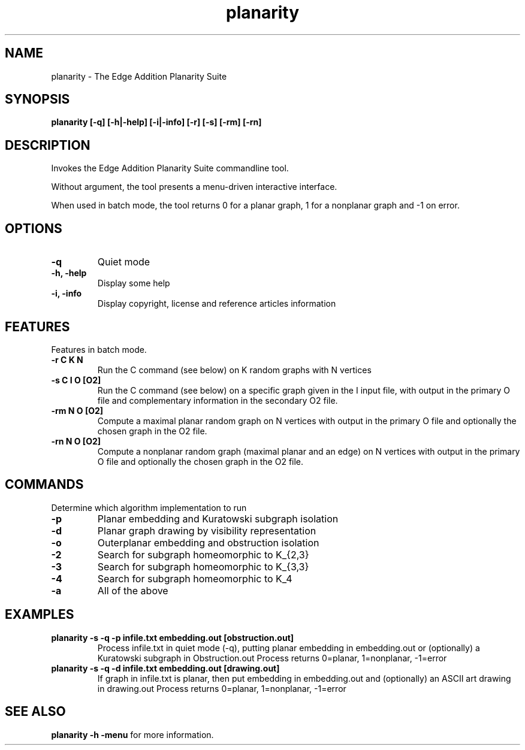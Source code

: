 .TH planarity 1

.SH NAME
planarity - The Edge Addition Planarity Suite

.SH SYNOPSIS
.B planarity
.B [-q]
.B [-h|-help]
.B [-i|-info]
.B [-r]
.B [-s]
.B [-rm]
.B [-rn]

.SH DESCRIPTION
Invokes the Edge Addition Planarity Suite commandline tool.

Without argument, the tool presents a menu-driven interactive
interface.

When used in batch mode, the tool returns 0 for a planar graph, 1 for
a nonplanar graph and -1 on error.

.SH OPTIONS
.TP
.B -q
Quiet mode
.TP
.B -h, -help
Display some help
.TP
.B -i, -info
Display copyright, license and reference articles information

.SH FEATURES
Features in batch mode.
.TP
.B -r C K N
Run the C command (see below) on K random graphs with N vertices
.TP
.B -s C I O [O2]
Run the C command (see below) on a specific graph given in the I input
file, with output in the primary O file and complementary information
in the secondary O2 file.
.TP
.B -rm N O [O2]
Compute a maximal planar random graph on N vertices with output in the
primary O file and optionally the chosen graph in the O2 file.
.TP
.B -rn N O [O2]
Compute a nonplanar random graph (maximal planar and an edge) on N
vertices with output in the primary O file and optionally the chosen
graph in the O2 file.
.SH COMMANDS
Determine which algorithm implementation to run
.TP
.B -p
Planar embedding and Kuratowski subgraph isolation
.TP
.B -d
Planar graph drawing by visibility representation
.TP
.B -o
Outerplanar embedding and obstruction isolation
.TP
.B -2
Search for subgraph homeomorphic to K_{2,3}
.TP
.B -3
Search for subgraph homeomorphic to K_{3,3}
.TP
.B -4
Search for subgraph homeomorphic to K_4
.TP
.B -a
All of the above

.SH EXAMPLES
.TP
.B planarity -s -q -p infile.txt embedding.out [obstruction.out]
Process infile.txt in quiet mode (-q), putting planar embedding in 
embedding.out or (optionally) a Kuratowski subgraph in Obstruction.out
Process returns 0=planar, 1=nonplanar, -1=error
.TP
.B planarity -s -q -d infile.txt embedding.out [drawing.out]
If graph in infile.txt is planar, then put embedding in embedding.out 
and (optionally) an ASCII art drawing in drawing.out
Process returns 0=planar, 1=nonplanar, -1=error

.SH SEE ALSO
\fBplanarity -h -menu\fR for more information.
